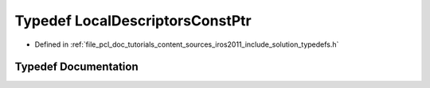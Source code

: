 .. _exhale_typedef_iros2011_2include_2solution_2typedefs_8h_1a4857fdabb9d309a1e7ddab5e9e7169e8:

Typedef LocalDescriptorsConstPtr
================================

- Defined in :ref:`file_pcl_doc_tutorials_content_sources_iros2011_include_solution_typedefs.h`


Typedef Documentation
---------------------


.. doxygentypedef:: LocalDescriptorsConstPtr
